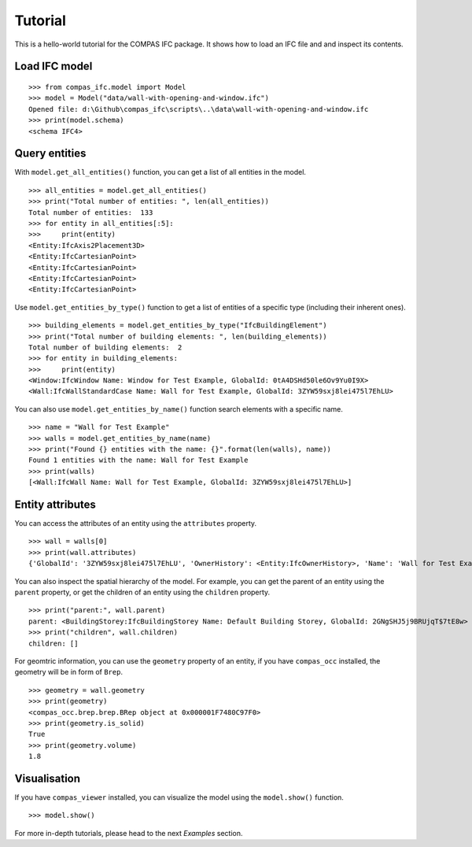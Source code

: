 ********************************************************************************
Tutorial
********************************************************************************

This is a hello-world tutorial for the COMPAS IFC package. It shows how to load an IFC file and and inspect its contents.

Load IFC model
================================

::

    >>> from compas_ifc.model import Model
    >>> model = Model("data/wall-with-opening-and-window.ifc")
    Opened file: d:\Github\compas_ifc\scripts\..\data\wall-with-opening-and-window.ifc
    >>> print(model.schema)
    <schema IFC4>

Query entities
================================

With ``model.get_all_entities()`` function, you can get a list of all entities in the model.

::

    >>> all_entities = model.get_all_entities()
    >>> print("Total number of entities: ", len(all_entities))
    Total number of entities:  133
    >>> for entity in all_entities[:5]:
    >>>     print(entity)
    <Entity:IfcAxis2Placement3D>
    <Entity:IfcCartesianPoint>
    <Entity:IfcCartesianPoint>
    <Entity:IfcCartesianPoint>
    <Entity:IfcCartesianPoint>

Use ``model.get_entities_by_type()`` function to get a list of entities of a specific type (including their inherent ones).

::

    >>> building_elements = model.get_entities_by_type("IfcBuildingElement")
    >>> print("Total number of building elements: ", len(building_elements))
    Total number of building elements:  2
    >>> for entity in building_elements:
    >>>     print(entity)
    <Window:IfcWindow Name: Window for Test Example, GlobalId: 0tA4DSHd50le6Ov9Yu0I9X>
    <Wall:IfcWallStandardCase Name: Wall for Test Example, GlobalId: 3ZYW59sxj8lei475l7EhLU>

You can also use ``model.get_entities_by_name()`` function search elements with a specific name.

::

    >>> name = "Wall for Test Example"
    >>> walls = model.get_entities_by_name(name)
    >>> print("Found {} entities with the name: {}".format(len(walls), name))
    Found 1 entities with the name: Wall for Test Example
    >>> print(walls)
    [<Wall:IfcWall Name: Wall for Test Example, GlobalId: 3ZYW59sxj8lei475l7EhLU>]

Entity attributes
================================

You can access the attributes of an entity using the ``attributes`` property.

::

    >>> wall = walls[0]
    >>> print(wall.attributes)
    {'GlobalId': '3ZYW59sxj8lei475l7EhLU', 'OwnerHistory': <Entity:IfcOwnerHistory>, 'Name': 'Wall for Test Example', 'Description': 'Description of Wall', 'ObjectType': None, 'ObjectPlacement': <Entity:IfcLocalPlacement>, 'Representation': <Entity:IfcProductDefinitionShape>, 'Tag': None, 'PredefinedType': None}

You can also inspect the spatial hierarchy of the model. For example, you can get the parent of an entity using the ``parent`` property, or get the children of an entity using the ``children`` property.

::
    
    >>> print("parent:", wall.parent)
    parent: <BuildingStorey:IfcBuildingStorey Name: Default Building Storey, GlobalId: 2GNgSHJ5j9BRUjqT$7tE8w>
    >>> print("children", wall.children)
    children: []

For geomtric information, you can use the ``geometry`` property of an entity, if you have ``compas_occ`` installed, the geometry will be in form of ``Brep``.

::
    
    >>> geometry = wall.geometry
    >>> print(geometry)
    <compas_occ.brep.brep.BRep object at 0x000001F7480C97F0>
    >>> print(geometry.is_solid)
    True
    >>> print(geometry.volume)
    1.8




Visualisation
================================

If you have ``compas_viewer`` installed, you can visualize the model using the ``model.show()`` function.

::

    >>> model.show()

.. image:: _images/visualisation.jpg
    :width: 100%

For more in-depth tutorials, please head to the next *Examples* section.